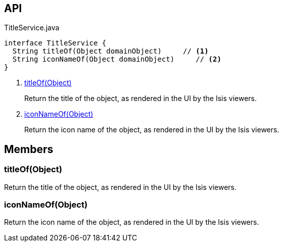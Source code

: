 :Notice: Licensed to the Apache Software Foundation (ASF) under one or more contributor license agreements. See the NOTICE file distributed with this work for additional information regarding copyright ownership. The ASF licenses this file to you under the Apache License, Version 2.0 (the "License"); you may not use this file except in compliance with the License. You may obtain a copy of the License at. http://www.apache.org/licenses/LICENSE-2.0 . Unless required by applicable law or agreed to in writing, software distributed under the License is distributed on an "AS IS" BASIS, WITHOUT WARRANTIES OR  CONDITIONS OF ANY KIND, either express or implied. See the License for the specific language governing permissions and limitations under the License.

== API

[source,java]
.TitleService.java
----
interface TitleService {
  String titleOf(Object domainObject)     // <.>
  String iconNameOf(Object domainObject)     // <.>
}
----

<.> xref:#titleOf__Object[titleOf(Object)]
+
--
Return the title of the object, as rendered in the UI by the Isis viewers.
--
<.> xref:#iconNameOf__Object[iconNameOf(Object)]
+
--
Return the icon name of the object, as rendered in the UI by the Isis viewers.
--

== Members

[#titleOf__Object]
=== titleOf(Object)

Return the title of the object, as rendered in the UI by the Isis viewers.

[#iconNameOf__Object]
=== iconNameOf(Object)

Return the icon name of the object, as rendered in the UI by the Isis viewers.


